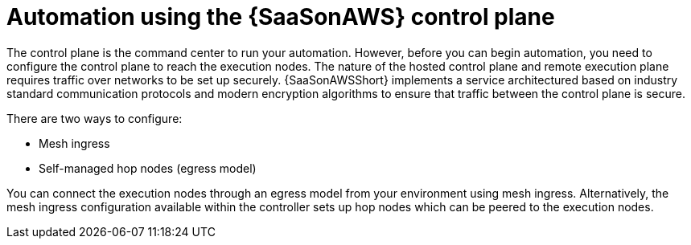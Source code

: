 [id="con-saas-automation"]
= Automation using the {SaaSonAWS} control plane 

The control plane is the command center to run your automation. 
However, before you can begin automation, you need to configure the control plane to reach the execution nodes.
The nature of the hosted control plane and remote execution plane requires traffic over networks to be set up securely. 
{SaaSonAWSShort} implements a service architectured based on industry standard communication protocols and modern encryption algorithms to ensure that traffic between the control plane is secure.

There are two ways to configure:

* Mesh ingress
* Self-managed hop nodes (egress model)

You can connect the execution nodes through an egress model from your environment using mesh ingress. 
Alternatively, the mesh ingress configuration available within the controller sets up hop nodes which can be peered to the execution nodes.

